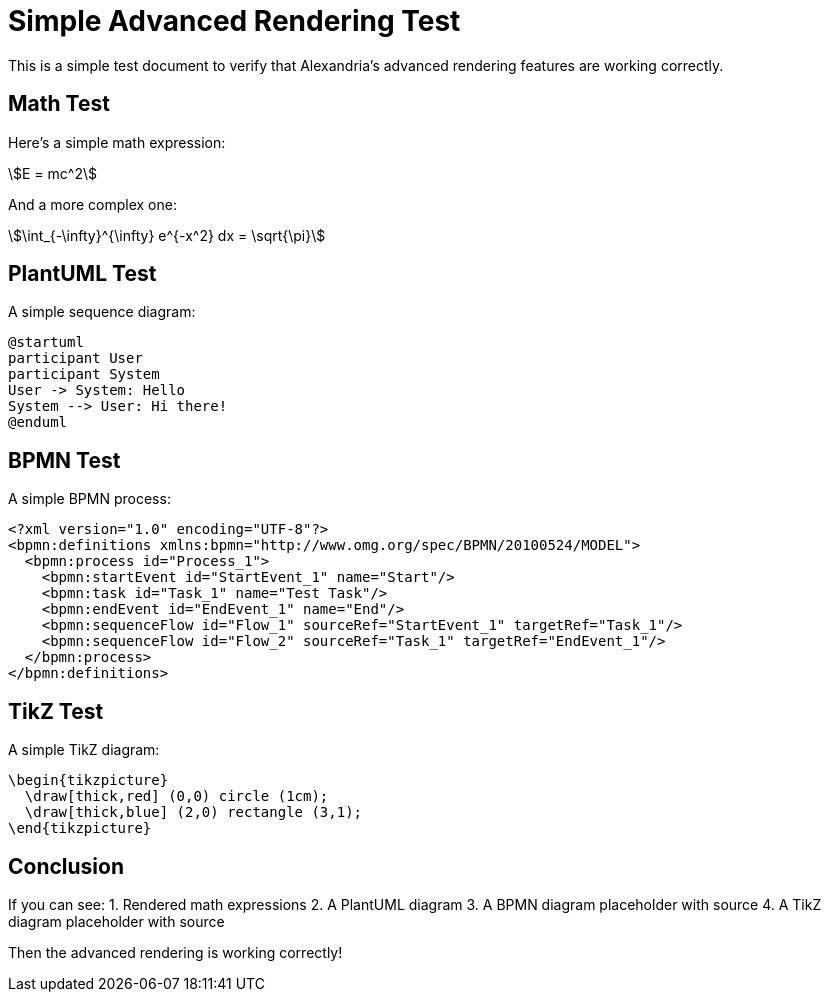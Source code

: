 = Simple Advanced Rendering Test

This is a simple test document to verify that Alexandria's advanced rendering features are working correctly.

== Math Test

Here's a simple math expression:

[stem]
++++
E = mc^2
++++

And a more complex one:

[stem]
++++
\int_{-\infty}^{\infty} e^{-x^2} dx = \sqrt{\pi}
++++

== PlantUML Test

A simple sequence diagram:

[source,plantuml]
----
@startuml
participant User
participant System
User -> System: Hello
System --> User: Hi there!
@enduml
----

== BPMN Test

A simple BPMN process:

[source,bpmn]
----
<?xml version="1.0" encoding="UTF-8"?>
<bpmn:definitions xmlns:bpmn="http://www.omg.org/spec/BPMN/20100524/MODEL">
  <bpmn:process id="Process_1">
    <bpmn:startEvent id="StartEvent_1" name="Start"/>
    <bpmn:task id="Task_1" name="Test Task"/>
    <bpmn:endEvent id="EndEvent_1" name="End"/>
    <bpmn:sequenceFlow id="Flow_1" sourceRef="StartEvent_1" targetRef="Task_1"/>
    <bpmn:sequenceFlow id="Flow_2" sourceRef="Task_1" targetRef="EndEvent_1"/>
  </bpmn:process>
</bpmn:definitions>
----

== TikZ Test

A simple TikZ diagram:

[source,tikz]
----
\begin{tikzpicture}
  \draw[thick,red] (0,0) circle (1cm);
  \draw[thick,blue] (2,0) rectangle (3,1);
\end{tikzpicture}
----

== Conclusion

If you can see:
1. Rendered math expressions
2. A PlantUML diagram
3. A BPMN diagram placeholder with source
4. A TikZ diagram placeholder with source

Then the advanced rendering is working correctly! 